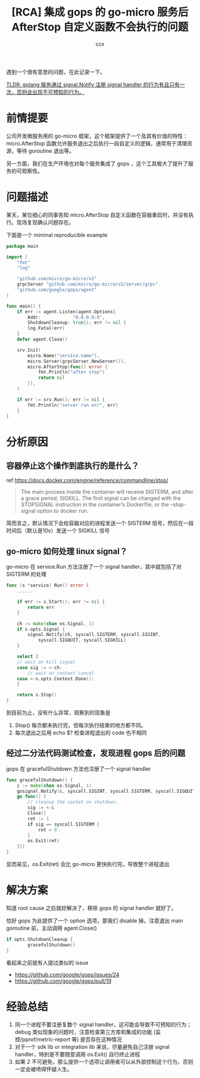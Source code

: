 #+TITLE: [RCA] 集成 gops 的 go-micro 服务后 AfterStop 自定义函数不会执行的问题
#+AUTHOR: ccx
#+KEYWORDS: RCA
#+STARTUP: indent
#+OPTIONS: H:4 toc:t 

遇到一个很有意思的问题，在此记录一下。

_TLDR: golang 服务通过 signal.Notify 注册 signal handler 的行为有且只有一次，否则会出现不可预知的行为。_

* 前情提要

公司开发微服务用的 go-micro 框架，这个框架提供了一个及其有价值的特性：micro.AfterStop 函数允许服务退出之后执行一段自定义的逻辑，通常用于清理资源，等待 goroutine 退出等。

另一方面，我们在生产环境也对每个服务集成了 gops ，这个工具极大了提升了服务的可观察性。

* 问题描述

某天，某位细心的同事告知 micro.AfterStop 自定义函数在容器重启时，并没有执行。现场复现确认问题存在。

下面是一个 minimal reproducible example

#+begin_src go
package main

import (
	"fmt"
	"log"

	"github.com/micro/go-micro/v2"
	grpcServer "github.com/micro/go-micro/v2/server/grpc"
	"github.com/google/gops/agent"
)

func main() {
	if err := agent.Listen(agent.Options{
		Addr:            "0.0.0.0:0",
		ShutdownCleanup: true}); err != nil {
		log.Fatal(err)
	}
	defer agent.Close()
	
	srv.Init(
		micro.Name("service.name"),
		micro.Server(grpcServer.NewServer()),
		micro.AfterStop(func() error {
			fmt.Println("after stop")
			return nil
		}),
	)

	if err := srv.Run(); err != nil {
		fmt.Println("server run err", err)
	}
}
#+end_src


* 分析原因

** 容器停止这个操作到底执行的是什么？

ref https://docs.docker.com/engine/reference/commandline/stop/

#+begin_quote
The main process inside the container will receive SIGTERM, and after a grace period, SIGKILL. The first signal can be changed with the STOPSIGNAL instruction in the container’s Dockerfile, or the --stop-signal option to docker run.
#+end_quote

简而言之，默认情况下会给容器对应的进程发送一个 SIGTERM 信号，然后在一段时间后（默认是10s）发送一个 SIGKILL 信号

** go-micro 如何处理 linux signal？

go-micro 在 service.Run 方法注册了一个 signal handler，其中就包括了对 SIGTERM 的处理

#+begin_src go
func (s *service) Run() error {
	......

	if err := s.Start(); err != nil {
		return err
	}

	ch := make(chan os.Signal, 1)
	if s.opts.Signal {
		signal.Notify(ch, syscall.SIGTERM, syscall.SIGINT, 
			syscall.SIGQUIT, syscall.SIGKILL)
	}

	select {
	// wait on kill signal
	case sig := <-ch:
		// wait on context cancel
	case <-s.opts.Context.Done():
	}

	return s.Stop()
}
#+end_src

到目前为止，没有什么异常，观察到的现象是

1. Stop() 每次都未执行完，但每次执行结束的地方都不同。
2. 每次退出之后用 echo $? 检查进程退出的 code 也不相同

** 经过二分法代码测试检查，发现进程 gops 后的问题

gops 在 gracefulShutdown 方法也注册了一个 signal handler

#+begin_src go
func gracefulShutdown() {
	c := make(chan os.Signal, 1)
	gosignal.Notify(c, syscall.SIGINT, syscall.SIGTERM, syscall.SIGQUIT)
	go func() {
		// cleanup the socket on shutdown.
		sig := <-c
		Close()
		ret := 1
		if sig == syscall.SIGTERM {
			ret = 0
		}
		os.Exit(ret)
	}()
}
#+end_src

显而易见，os.Exit(ret) 会比 go-micro 更快执行完，导致整个进程退出

* 解决方案

知道 root cause 之后就好解决了，移除 gops 的 signal handler 就好了。

恰好 gops 为此提供了一个 option 选项，那我们 disable 掉。注意退出 main goroutine 前，主动调用 agent.Close()

#+begin_src go
if opts.ShutdownCleanup {
		gracefulShutdown()
}
#+end_src

看起来之前就有人提过类似的 issue

- https://github.com/google/gops/issues/24
- https://github.com/google/gops/pull/19

* 经验总结

1. 同一个进程不要注册复数个 signal handler，这可能会导致不可预知的行为；debug 类似现象的问题时，注意检查第三方库和集成的功能 (监控/pprof/metric-report 等) 是否存在这种情况
2. 对于一个 sdk lib or integration lib 来说，尽量避免自己注册 signal handler，特别是不要随意调用 os.Exit() 自行终止进程
3. 如果 2 不可避免，那么提供一个选项让调用者可以从外部控制这个行为，否则一定会被喷得怀疑人生。

